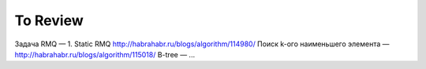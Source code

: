 To Review
==============

Задача RMQ — 1. Static RMQ http://habrahabr.ru/blogs/algorithm/114980/
Поиск k-ого наименьшего элемента — http://habrahabr.ru/blogs/algorithm/115018/
B-tree — ...
